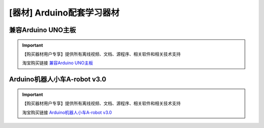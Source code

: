 .. _arduino2:

[器材] Arduino配套学习器材
=========================================

兼容Arduino UNO主板
-----------------------

.. image:: /images/powerUNO1.png

.. image:: /images/powerUNO2.jpg

.. important::

   【购买器材用户专享】提供所有离线视频、文档、源程序、相关软件和相关技术支持

   淘宝购买链接 `兼容Arduino UNO主板 <https://item.taobao.com/item.htm?spm=a1z10.3-c-s.w4002-21761057905.48.423a2cbcKTh8UW&id=601888180558>`_ 
   
Arduino机器人小车A-robot v3.0
-------------------------------------

.. image:: /images/Arobotv30.JPG

.. important::

   【购买器材用户专享】提供所有离线视频、文档、源程序、相关软件和相关技术支持

   淘宝购买链接 `Arduino机器人小车A-robot v3.0 <https://item.taobao.com/item.htm?spm=a1z10.3-c-s.w4002-21761057905.40.423a2cbcKTh8UW&id=602191513988>`_ 


    

